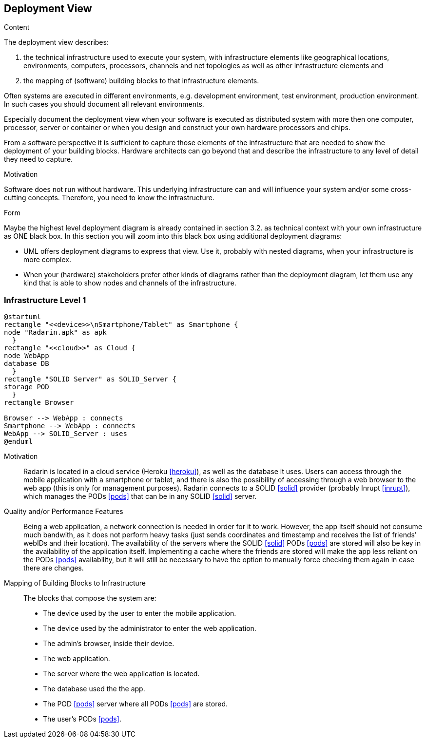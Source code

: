 [[section-deployment-view]]


== Deployment View

[role="arc42help"]
****
.Content
The deployment view describes:

 1. the technical infrastructure used to execute your system, with infrastructure elements like geographical locations, environments, computers, processors, channels and net topologies as well as other infrastructure elements and

2. the mapping of (software) building blocks to that infrastructure elements.

Often systems are executed in different environments, e.g. development environment, test environment, production environment. In such cases you should document all relevant environments.

Especially document the deployment view when your software is executed as distributed system with more then one computer, processor, server or container or when you design and construct your own hardware processors and chips.

From a software perspective it is sufficient to capture those elements of the infrastructure that are needed to show the deployment of your building blocks. Hardware architects can go beyond that and describe the infrastructure to any level of detail they need to capture.

.Motivation
Software does not run without hardware.
This underlying infrastructure can and will influence your system and/or some
cross-cutting concepts. Therefore, you need to know the infrastructure.

.Form

Maybe the highest level deployment diagram is already contained in section 3.2. as
technical context with your own infrastructure as ONE black box. In this section you will
zoom into this black box using additional deployment diagrams:

* UML offers deployment diagrams to express that view. Use it, probably with nested diagrams,
when your infrastructure is more complex.
* When your (hardware) stakeholders prefer other kinds of diagrams rather than the deployment diagram, let them use any kind that is able to show nodes and channels of the infrastructure.
****

=== Infrastructure Level 1

[plantuml, diagram-deployment, svg]
....
@startuml
rectangle "<<device>>\nSmartphone/Tablet" as Smartphone {
node "Radarin.apk" as apk
  }
rectangle "<<cloud>>" as Cloud {
node WebApp
database DB
  }
rectangle "SOLID Server" as SOLID_Server {
storage POD
  }
rectangle Browser

Browser --> WebApp : connects
Smartphone --> WebApp : connects
WebApp --> SOLID_Server : uses
@enduml
....

Motivation::

Radarin is located in a cloud service (Heroku <<heroku>>), as well as the database it uses. Users can access through the mobile application with a smartphone or tablet, and there is also the possibility of accessing through a web browser to the web app (this is only for management purposes). Radarin connects to a SOLID <<solid>> provider (probably Inrupt <<inrupt>>), which manages the PODs <<pods>> that can be in any SOLID <<solid>> server. 

Quality and/or Performance Features::

Being a web application, a network connection is needed in order for it to work. However, the app itself should not consume much bandwith, as it does not perform heavy tasks (just sends coordinates and timestamp and receives the list of friends' webIDs and their location).  
The availability of the servers where the SOLID <<solid>> PODs <<pods>> are stored will also be key in the availability of the application itself. Implementing a cache where the friends are stored will make the app less reliant on the PODs <<pods>> availability, but it will still be necessary to have the option to manually force checking them again in case there are changes. 

Mapping of Building Blocks to Infrastructure::

The blocks that compose the system are:

- The device used by the user to enter the mobile application.
- The device used by the administrator to enter the web application.
- The admin's browser, inside their device.
- The web application.
- The server where the web application is located.
- The database used the the app.
- The POD <<pods>> server where all PODs <<pods>> are stored. 
- The user's PODs <<pods>>.
